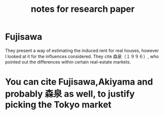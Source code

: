 #+TITLE: notes for research paper

* Fujisawa
They present a way of estimating the induced rent for real houses,
however I looked at it for the influences considered.
They cite 森泉（１９９６）, who pointed out the differences within certain
real-estate markets.
* You can cite Fujisawa,Akiyama and probably 森泉 as well, to justify picking the Tokyo market
